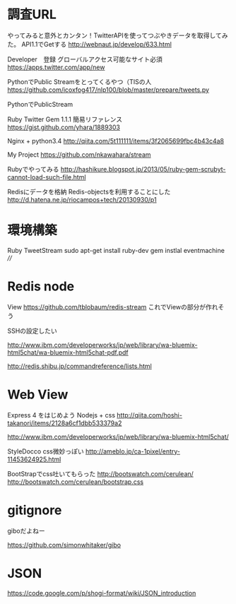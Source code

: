 * 調査URL
  やってみると意外とカンタン！TwitterAPIを使ってつぶやきデータを取得してみた。
  API1.1でGetする
  http://webnaut.jp/develop/633.html
  

  Developer　登録
  グローバルアクセス可能なサイト必須
  https://apps.twitter.com/app/new


  PythonでPublic Streamをとってくるやつ（TISの人
  https://github.com/icoxfog417/nlp100/blob/master/prepare/tweets.py

  
  PythonでPublicStream

  Ruby Twitter Gem 1.1.1 簡易リファレンス
  https://gist.github.com/yhara/1889303


  Nginx + python3.4
  http://qiita.com/5t111111/items/3f2065699fbc4b43c4a8
  
  My Project
  https://github.com/nkawahara/stream

  Rubyでやってみる
  http://hashikure.blogspot.jp/2013/05/ruby-gem-scrubyt-cannot-load-such-file.html

  Redisにデータを格納
  Redis-objectsを利用することにした
  http://d.hatena.ne.jp/riocampos+tech/20130930/p1
  

* 環境構築
  Ruby TweetStream
  sudo apt-get install ruby-dev   
  gem instlal eventmachine ////

* Redis node
  View
  https://github.com/tblobaum/redis-stream
  これでViewの部分が作れそう
  
  SSHの設定したい

  http://www.ibm.com/developerworks/jp/web/library/wa-bluemix-html5chat/wa-bluemix-html5chat-pdf.pdf
 
  http://redis.shibu.jp/commandreference/lists.html


* Web View

  Express 4 をはじめよう
  Nodejs + css
  http://qiita.com/hoshi-takanori/items/2128a6cf1dbb533379a2

  http://www.ibm.com/developerworks/jp/web/library/wa-bluemix-html5chat/

  StyleDocco css微妙っぽい
  http://ameblo.jp/ca-1pixel/entry-11453624925.html
  
  BootStrapでcss吐いてもらった
  http://bootswatch.com/cerulean/
  http://bootswatch.com/cerulean/bootstrap.css
  

* gitignore
  giboだよねー
  
https://github.com/simonwhitaker/gibo


* JSON
  https://code.google.com/p/shogi-format/wiki/JSON_introduction
